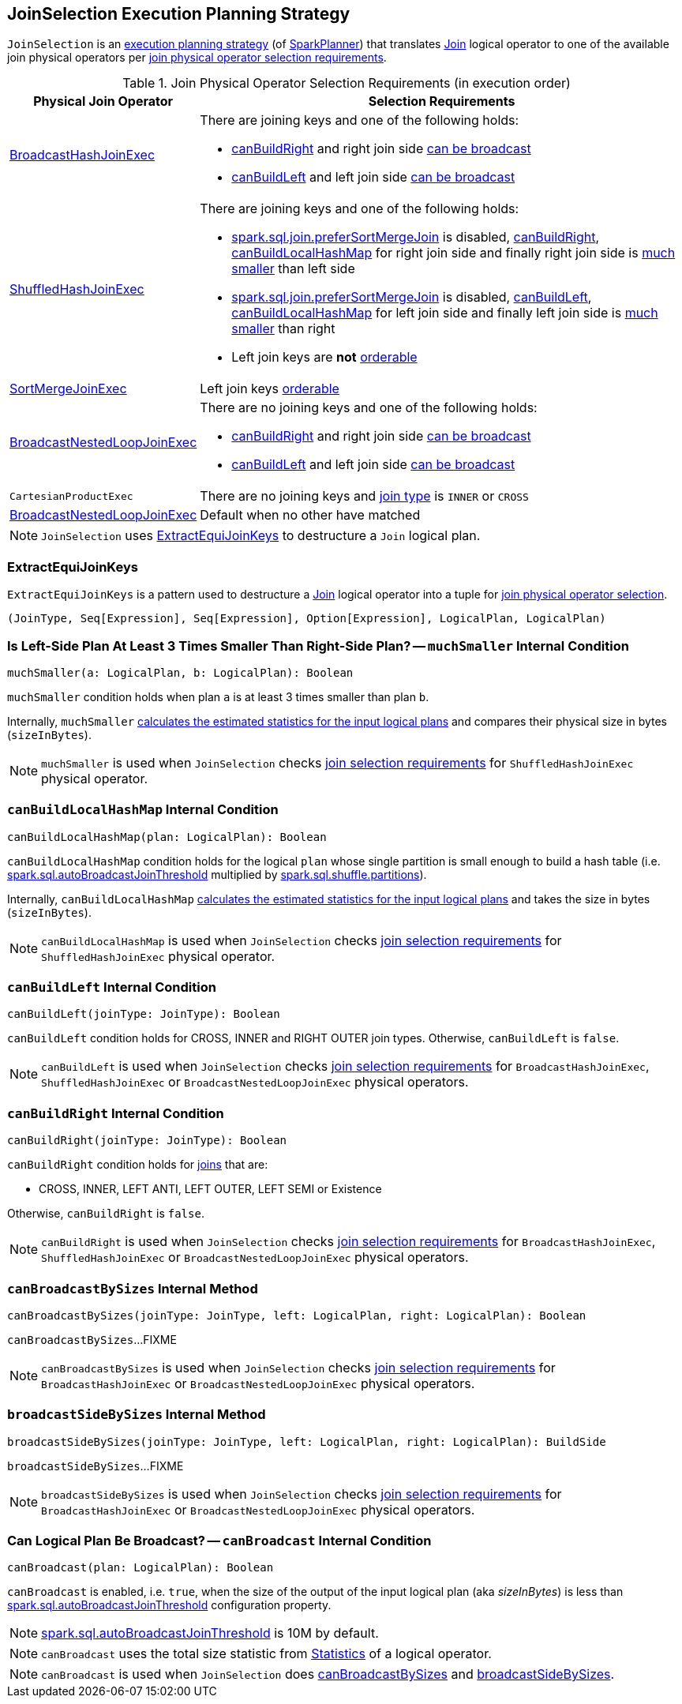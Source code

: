 == [[JoinSelection]] JoinSelection Execution Planning Strategy

`JoinSelection` is an link:spark-sql-SparkStrategy.adoc[execution planning strategy] (of link:spark-sql-SparkPlanner.adoc[SparkPlanner]) that translates link:spark-sql-LogicalPlan-Join.adoc[Join] logical operator to one of the available join physical operators per <<join-physical-operator-selection-strategies, join physical operator selection requirements>>.

[[join-selection-requirements]]
.Join Physical Operator Selection Requirements (in execution order)
[cols="1,3",options="header",width="100%"]
|===
| Physical Join Operator
| Selection Requirements

| link:spark-sql-SparkPlan-BroadcastHashJoinExec.adoc[BroadcastHashJoinExec]
a|

There are joining keys and one of the following holds:

* <<canBuildRight, canBuildRight>> and right join side <<canBroadcast, can be broadcast>>
* <<canBuildLeft, canBuildLeft>> and left join side <<canBroadcast, can be broadcast>>

| link:spark-sql-SparkPlan-ShuffledHashJoinExec.adoc[ShuffledHashJoinExec]
a|

There are joining keys and one of the following holds:

* link:spark-sql-SQLConf.adoc#spark.sql.join.preferSortMergeJoin[spark.sql.join.preferSortMergeJoin] is disabled, <<canBuildRight, canBuildRight>>, <<canBuildLocalHashMap, canBuildLocalHashMap>> for right join side and finally right join side is <<muchSmaller, much smaller>> than left side

* link:spark-sql-SQLConf.adoc#spark.sql.join.preferSortMergeJoin[spark.sql.join.preferSortMergeJoin] is disabled, <<canBuildLeft, canBuildLeft>>, <<canBuildLocalHashMap, canBuildLocalHashMap>> for left join side and finally left join side is <<muchSmaller, much smaller>> than right

* Left join keys are *not* link:spark-sql-SparkPlan-SortMergeJoinExec.adoc#orderable[orderable]

| link:spark-sql-SparkPlan-SortMergeJoinExec.adoc[SortMergeJoinExec]
| Left join keys link:spark-sql-SparkPlan-SortMergeJoinExec.adoc#orderable[orderable]

| link:spark-sql-SparkPlan-BroadcastNestedLoopJoinExec.adoc[BroadcastNestedLoopJoinExec]
a|

There are no joining keys and one of the following holds:

* <<canBuildRight, canBuildRight>> and right join side <<canBroadcast, can be broadcast>>
* <<canBuildLeft, canBuildLeft>> and left join side <<canBroadcast, can be broadcast>>

| `CartesianProductExec`
|

There are no joining keys and link:spark-sql-joins.adoc#join-types[join type] is `INNER` or `CROSS`

| link:spark-sql-SparkPlan-BroadcastNestedLoopJoinExec.adoc[BroadcastNestedLoopJoinExec]
| Default when no other have matched
|===

NOTE: `JoinSelection` uses <<ExtractEquiJoinKeys, ExtractEquiJoinKeys>> to destructure a `Join` logical plan.

=== [[ExtractEquiJoinKeys]] ExtractEquiJoinKeys

`ExtractEquiJoinKeys` is a pattern used to destructure a link:spark-sql-LogicalPlan-Join.adoc[Join] logical operator into a tuple for <<join-selection-requirements, join physical operator selection>>.

[source, scala]
----
(JoinType, Seq[Expression], Seq[Expression], Option[Expression], LogicalPlan, LogicalPlan)
----

=== [[muchSmaller]] Is Left-Side Plan At Least 3 Times Smaller Than Right-Side Plan? -- `muchSmaller` Internal Condition

[source, scala]
----
muchSmaller(a: LogicalPlan, b: LogicalPlan): Boolean
----

`muchSmaller` condition holds when plan `a` is at least 3 times smaller than plan `b`.

Internally, `muchSmaller` link:spark-sql-LogicalPlan.adoc#stats[calculates the estimated statistics for the input logical plans] and compares their physical size in bytes (`sizeInBytes`).

NOTE: `muchSmaller` is used when `JoinSelection` checks <<join-selection-requirements, join selection requirements>> for `ShuffledHashJoinExec` physical operator.

=== [[canBuildLocalHashMap]] `canBuildLocalHashMap` Internal Condition

[source, scala]
----
canBuildLocalHashMap(plan: LogicalPlan): Boolean
----

`canBuildLocalHashMap` condition holds for the logical `plan` whose single partition is small enough to build a hash table (i.e. link:spark-sql-SQLConf.adoc#spark.sql.autoBroadcastJoinThreshold[spark.sql.autoBroadcastJoinThreshold] multiplied by link:spark-sql-SQLConf.adoc#spark.sql.shuffle.partitions[spark.sql.shuffle.partitions]).

Internally, `canBuildLocalHashMap` link:spark-sql-LogicalPlan.adoc#stats[calculates the estimated statistics for the input logical plans] and takes the size in bytes (`sizeInBytes`).

NOTE: `canBuildLocalHashMap` is used when `JoinSelection` checks <<join-selection-requirements, join selection requirements>> for `ShuffledHashJoinExec` physical operator.

=== [[canBuildLeft]] `canBuildLeft` Internal Condition

[source, scala]
----
canBuildLeft(joinType: JoinType): Boolean
----

`canBuildLeft` condition holds for CROSS, INNER and RIGHT OUTER join types. Otherwise, `canBuildLeft` is `false`.

NOTE: `canBuildLeft` is used when `JoinSelection` checks <<join-selection-requirements, join selection requirements>> for `BroadcastHashJoinExec`, `ShuffledHashJoinExec` or `BroadcastNestedLoopJoinExec` physical operators.

=== [[canBuildRight]] `canBuildRight` Internal Condition

[source, scala]
----
canBuildRight(joinType: JoinType): Boolean
----

`canBuildRight` condition holds for link:spark-sql-joins.adoc[joins] that are:

* CROSS, INNER, LEFT ANTI, LEFT OUTER, LEFT SEMI or Existence

Otherwise, `canBuildRight` is `false`.

NOTE: `canBuildRight` is used when `JoinSelection` checks <<join-selection-requirements, join selection requirements>> for `BroadcastHashJoinExec`, `ShuffledHashJoinExec` or `BroadcastNestedLoopJoinExec` physical operators.

=== [[canBroadcastBySizes]] `canBroadcastBySizes` Internal Method

[source, scala]
----
canBroadcastBySizes(joinType: JoinType, left: LogicalPlan, right: LogicalPlan): Boolean
----

`canBroadcastBySizes`...FIXME

NOTE: `canBroadcastBySizes` is used when `JoinSelection` checks <<join-selection-requirements, join selection requirements>> for `BroadcastHashJoinExec` or `BroadcastNestedLoopJoinExec` physical operators.

=== [[broadcastSideBySizes]] `broadcastSideBySizes` Internal Method

[source, scala]
----
broadcastSideBySizes(joinType: JoinType, left: LogicalPlan, right: LogicalPlan): BuildSide
----

`broadcastSideBySizes`...FIXME

NOTE: `broadcastSideBySizes` is used when `JoinSelection` checks <<join-selection-requirements, join selection requirements>> for `BroadcastHashJoinExec` or `BroadcastNestedLoopJoinExec` physical operators.

=== [[canBroadcast]] Can Logical Plan Be Broadcast? -- `canBroadcast` Internal Condition

[source, scala]
----
canBroadcast(plan: LogicalPlan): Boolean
----

`canBroadcast` is enabled, i.e. `true`, when the size of the output of the input logical plan (aka _sizeInBytes_) is less than link:spark-sql-SQLConf.adoc#spark.sql.autoBroadcastJoinThreshold[spark.sql.autoBroadcastJoinThreshold] configuration property.

NOTE: link:spark-sql-SQLConf.adoc#spark.sql.autoBroadcastJoinThreshold[spark.sql.autoBroadcastJoinThreshold] is 10M by default.

NOTE: `canBroadcast` uses the total size statistic from link:spark-sql-LogicalPlanStats.adoc#stats[Statistics] of a logical operator.

NOTE: `canBroadcast` is used when `JoinSelection` does <<canBroadcastBySizes, canBroadcastBySizes>> and <<broadcastSideBySizes, broadcastSideBySizes>>.
